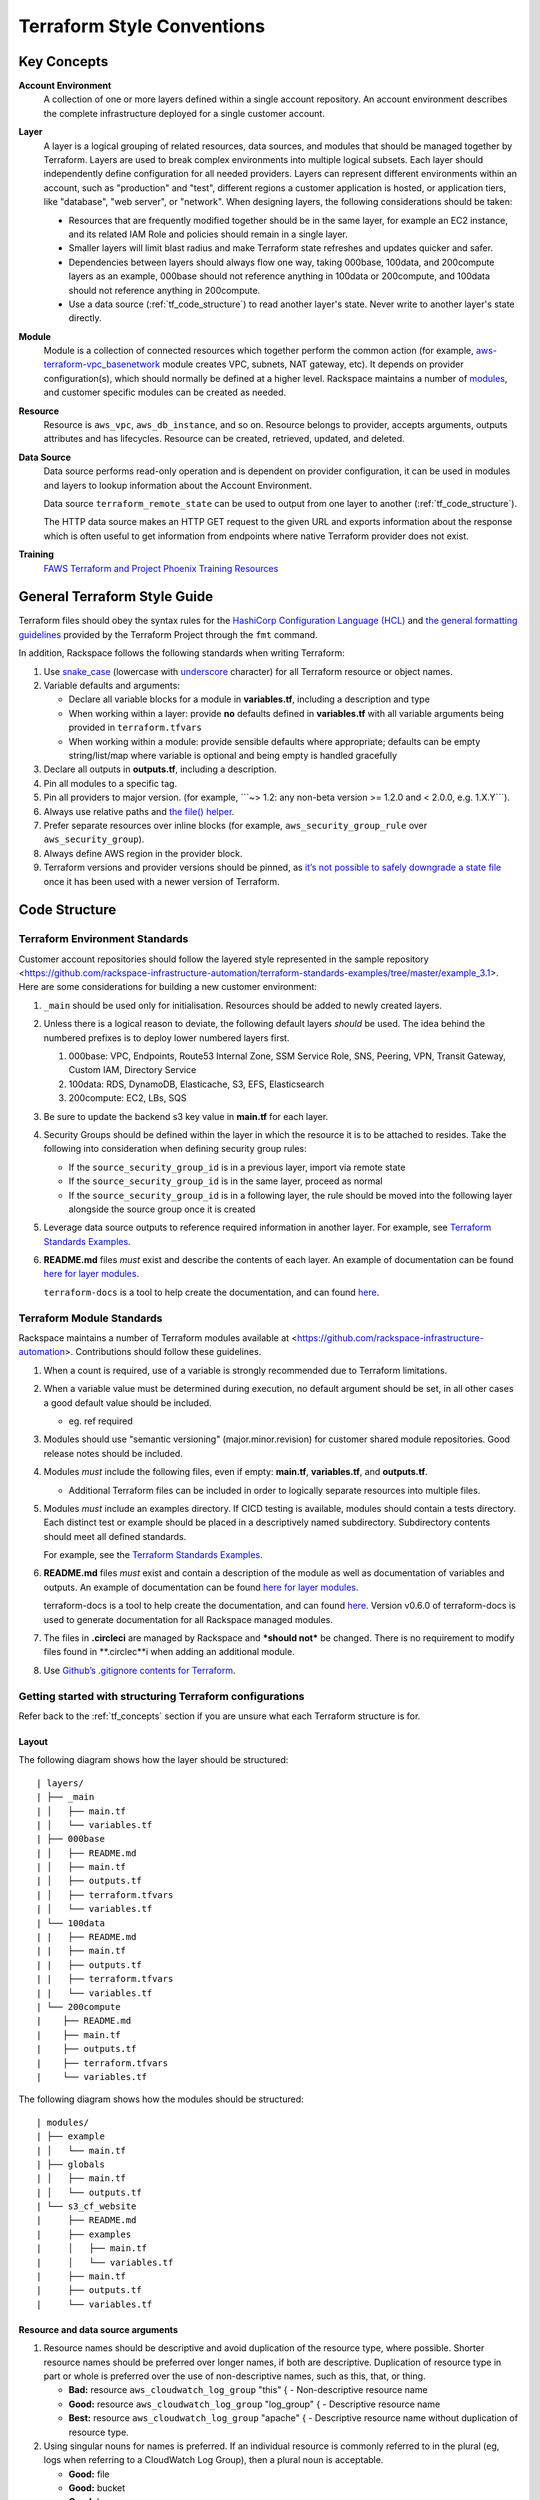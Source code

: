 .. _tf_style:

===========================
Terraform Style Conventions
===========================

.. _tf_concepts:

Key Concepts
------------

**Account Environment**
    A collection of one or more layers defined within
    a single account repository. An account environment describes the
    complete infrastructure deployed for a single customer account.

**Layer**
    A layer is a logical grouping of related resources, data sources, and
    modules that should be managed together by Terraform. Layers are used to
    break complex environments into multiple logical subsets. Each layer
    should independently define configuration for all needed providers.
    Layers can represent different environments within an account, such as
    "production" and "test", different regions a customer application is
    hosted, or application tiers, like "database", "web server", or
    "network". When designing layers, the following considerations should be
    taken:

    - Resources that are frequently modified together should be in the same
      layer, for example an EC2 instance, and its related IAM Role and
      policies should remain in a single layer.

    - Smaller layers will limit blast radius and make Terraform state
      refreshes and updates quicker and safer.

    - Dependencies between layers should always flow one way, taking
      000base, 100data, and 200compute layers as an example, 000base should
      not reference anything in 100data or 200compute, and 100data should
      not reference anything in 200compute.

    - Use a data source (:ref:`tf_code_structure`)
      to read another layer's state. Never write to another layer's state
      directly.

**Module**
    Module is a collection of connected resources which together perform the
    common action (for example,
    `aws-terraform-vpc\_basenetwork <https://github.com/rackspace-infrastructure-automation/aws-terraform-vpc_basenetwork>`__
    module creates VPC, subnets, NAT gateway, etc). It depends on provider
    configuration(s), which should normally be defined at a higher level.
    Rackspace maintains a number of
    `modules <https://github.com/rackspace-infrastructure-automation/aws-terraform-internal/blob/master/README.md#module-list>`__,
    and customer specific modules can be created as needed.

**Resource**
    Resource is ``aws_vpc``, ``aws_db_instance``, and so on. Resource
    belongs to provider, accepts arguments, outputs attributes and
    has lifecycles. Resource can be created, retrieved, updated, and deleted.

**Data Source**
    Data source performs read-only operation and is dependent on provider
    configuration, it can be used in modules and layers to lookup
    information about the Account Environment.

    Data source ``terraform_remote_state`` can be used to output from one
    layer to another (:ref:`tf_code_structure`).
    
    The HTTP data source makes an HTTP GET request to the given URL and
    exports information about the response which is often useful to get
    information from endpoints where native Terraform provider does not
    exist.
    
    .. image:: images/image1.png
       :width: 400
       :alt: AccountLayer Module Relationship Picture

**Training**
    `FAWS Terraform and Project Phoenix Training Resources <file:///C:\display\maws\FAWS+Terraform+and+Project+Phoenix+Training+Resources>`__

General Terraform Style Guide
-----------------------------

Terraform files should obey the syntax rules for the
`HashiCorp Configuration Language (HCL) <https://github.com/hashicorp/hcl/blob/master/README.md>`__
and
`the general formatting guidelines <https://www.terraform.io/docs/commands/fmt.html>`__
provided by the Terraform Project through the ``fmt`` command.

In addition, Rackspace follows the following standards when writing
Terraform:

1. Use `snake_case <https://en.wikipedia.org/wiki/Snake_case>`__
   (lowercase with
   `underscore <https://en.wikipedia.org/wiki/Underscore>`__ character)
   for all Terraform resource or object names.

2. Variable defaults and arguments:

   -  Declare all variable blocks for a module in
      **variables.tf**, including a description and type

   -  When working within a layer: provide **no** defaults defined in
      **variables.tf** with all variable
      arguments being provided in ``terraform.tfvars``

   -  When working within a module: provide sensible defaults where
      appropriate; defaults can be empty string/list/map where variable
      is optional and being empty is handled gracefully

3. Declare all outputs in **outputs.tf**, including a description.

4. Pin all modules to a specific tag.

5. Pin all providers to major version. (for example, \`\`\`~> 1.2: any non-beta
   version >= 1.2.0 and < 2.0.0, e.g. 1.X.Y\`\`\`).

6. Always use relative paths and
   `the file() helper <https://www.terraform.io/docs/configuration/interpolation.html#file-path->`__.

7. Prefer separate resources over inline blocks (for example,
   ``aws_security_group_rule`` over ``aws_security_group``).

8. Always define AWS region in the provider block.

9. Terraform versions and provider versions should be pinned, as
   `it’s not possible to safely downgrade a state file <https://github.com/hashicorp/terraform/issues/16879>`__
   once it has been used with a newer version of Terraform.

.. _tf_code_structure:

Code Structure
--------------

Terraform Environment Standards
^^^^^^^^^^^^^^^^^^^^^^^^^^^^^^^

Customer account repositories should follow the layered style
represented in the sample repository
<https://github.com/rackspace-infrastructure-automation/terraform-standards-examples/tree/master/example_3.1>.
Here are some considerations for building a new customer environment:

1. ``_main`` should be used only for initialisation. Resources should be
   added to newly created layers.

2. Unless there is a logical reason to deviate, the following default
   layers *should* be used. The idea behind the numbered prefixes is
   to deploy lower numbered layers first.

   1. 000base: VPC, Endpoints, Route53 Internal Zone, SSM Service Role,
      SNS, Peering, VPN, Transit Gateway, Custom IAM, Directory Service

   2. 100data: RDS, DynamoDB, Elasticache, S3, EFS, Elasticsearch

   3. 200compute: EC2, LBs, SQS

3. Be sure to update the backend s3 key value in
   **main.tf** for each layer.

4. Security Groups should be defined within the layer in which the
   resource it is to be attached to resides. Take the following into
   consideration when defining security group rules:

   - If the ``source_security_group_id`` is in a previous layer, import
     via remote state

   - If the ``source_security_group_id`` is in the same layer, proceed
     as normal

   - If the ``source_security_group_id`` is in a following layer, the
     rule should be moved into the following layer alongside the source
     group once it is created

5. Leverage data source outputs to reference required information in
   another layer. For example, see
   `Terraform Standards Examples <https://github.com/rackspace-infrastructure-automation/terraform-standards-examples/tree/master/example_3.1.4>`_.

6. **README.md** files *must* exist and describe the
   contents of each layer. An example of documentation can be found
   `here for layer modules <https://github.com/rackspace-infrastructure-automation/terraform-standards-examples/tree/master/example_3.1/layers/000base>`__. 

   ``terraform-docs`` is a tool to help create the documentation, and can found
   `here <https://github.com/segmentio/terraform-docs>`_.

Terraform Module Standards
^^^^^^^^^^^^^^^^^^^^^^^^^^

Rackspace maintains a number of Terraform modules available at
<https://github.com/rackspace-infrastructure-automation>. Contributions
should follow these guidelines.

1. When a count is required, use of a variable is strongly recommended
   due to Terraform limitations.

2. When a variable value must be determined during execution, no default
   argument should be set, in all other cases a good default value
   should be included.

   -  eg. ref required

3. Modules should use "semantic versioning" (major.minor.revision)
   for customer shared module repositories. Good release notes should be
   included.

4. Modules *must* include the following files, even if empty:
   **main.tf**, **variables.tf**, and **outputs.tf**.

   - Additional Terraform files can be included in order to
     logically separate resources into multiple files.

5. Modules *must* include an examples directory. If CI\CD testing
   is available, modules should contain a tests directory. Each
   distinct test or example should be placed in a descriptively named
   subdirectory. Subdirectory contents should meet all defined standards.

   For example, see the
   `Terraform Standards Examples <https://github.com/rackspace-infrastructure-automation/terraform-standards-examples/tree/master/example_3.2.5>`__.

6. **README.md** files *must* exist and contain a
   description of the module as well as documentation of variables and
   outputs. An example of documentation can be found
   `here for layer modules <https://github.com/rackspace-infrastructure-automation/terraform-standards-examples/tree/master/example_3.1/layers/000base>`__. 

   terraform-docs is a tool to help create the documentation, and can
   found `here <https://github.com/segmentio/terraform-docs>`__.
   Version v0.6.0 of terraform-docs is used to generate
   documentation for all Rackspace managed modules.

7. The files in **.circleci** are managed by Rackspace and ***should not***
   be changed. There is no requirement to modify files found
   in **.circlec**i when adding an additional module.

8. Use
   `Github’s .gitignore contents for Terraform <https://github.com/github/gitignore/blob/master/Terraform.gitignore>`__.

Getting started with structuring Terraform configurations
^^^^^^^^^^^^^^^^^^^^^^^^^^^^^^^^^^^^^^^^^^^^^^^^^^^^^^^^^

Refer back to the :ref:`tf_concepts` section if you are unsure what each Terraform
structure is for.

Layout
~~~~~~

The following diagram shows how the layer should be structured::

   | layers/
   | ├── _main
   | │   ├── main.tf
   | │   └── variables.tf
   | ├── 000base
   | │   ├── README.md
   | │   ├── main.tf
   | │   ├── outputs.tf
   | │   ├── terraform.tfvars
   | │   └── variables.tf
   | └── 100data
   | |   ├── README.md
   | |   ├── main.tf
   | |   ├── outputs.tf
   | |   ├── terraform.tfvars
   | |   └── variables.tf
   | └── 200compute
   |    ├── README.md
   |    ├── main.tf
   |    ├── outputs.tf
   |    ├── terraform.tfvars
   |    └── variables.tf

The following diagram shows how the modules should be structured::

   | modules/
   | ├── example
   | │   └── main.tf
   | ├── globals
   | │   ├── main.tf
   | │   └── outputs.tf
   | └── s3_cf_website
   |     ├── README.md
   |     ├── examples
   |     │   ├── main.tf
   |     │   └── variables.tf
   |     ├── main.tf
   |     ├── outputs.tf
   |     └── variables.tf


Resource and data source arguments
~~~~~~~~~~~~~~~~~~~~~~~~~~~~~~~~~~

1. Resource names should be descriptive and avoid duplication of the
   resource type, where possible. Shorter resource names should be
   preferred over longer names, if both are descriptive. Duplication of
   resource type in part or whole is preferred over the use of
   non-descriptive names, such as this, that, or thing.

   - **Bad:** resource ``aws_cloudwatch_log_group`` "this" { -
     Non-descriptive resource name

   - **Good:** resource ``aws_cloudwatch_log_group`` "log\_group" { -
     Descriptive resource name

   - **Best:** resource ``aws_cloudwatch_log_group`` "apache" { -
     Descriptive resource name without duplication of resource type.

2. Using singular nouns for names is preferred. If an individual resource
   is commonly referred to in the plural (eg, logs when referring to a
   CloudWatch Log Group), then a plural noun is acceptable.

   - **Good:** file

   - **Good:** bucket

   - **Good:** logs

   - **Bad:** files

3. Include count argument inside resource blocks as the first argument
   at the top and separate by newline after it.

   -  `Good example <https://github.com/rackspace-infrastructure-automation/terraform-standards-examples/blob/master/example_3.3.2.3/good.tf>`__

   -  `Bad example <https://github.com/rackspace-infrastructure-automation/terraform-standards-examples/blob/master/example_3.3.2.3/bad.tf>`__

4. Any **resource property** that **requires multiple lines** should
   fall below all properties that can be defined on a single line. Each
   **resource property** that requires multiple lines should have
   **blank lines** between itself and any other property.

   -  `Good example <https://github.com/rackspace-infrastructure-automation/terraform-standards-examples/blob/master/example_3.3.2.4/good.tf>`__

   -  `Bad example <https://github.com/rackspace-infrastructure-automation/terraform-standards-examples/blob/master/example_3.3.2.4/bad.tf>`__

5. When present, ``depends_on`` and ``lifecycle`` should be the last two
   resource properties defined respectively. Each should be separated by
   a single blank line.

   -  `Good example <https://github.com/rackspace-infrastructure-automation/terraform-standards-examples/blob/master/example_3.3.2.5/good.tf>`__

   -  `Bad example <https://github.com/rackspace-infrastructure-automation/terraform-standards-examples/blob/master/example_3.3.2.5/bad.tf>`__

6. Boolean values should not be used to directly set the value in count.
   Instead, a condition should be used.

   -  **Bad:** ``count = "${var.create_public_subnets}"``

   -  **Good:** ``count = "${var.create_public_subnets ? 1 : 0}"``

   -  **Good:** ``count = "${var.disable_nat_gateway ? 0 : 1}"``

Example Terraform Files
~~~~~~~~~~~~~~~~~~~~~~~

-  `main.tf <https://github.com/rackspace-infrastructure-automation/terraform-standards-examples/blob/master/example_3.3.3/abc_example/main.tf>`__:
   call modules, locals and data-sources to create all resources

-  `variables.tf <https://github.com/rackspace-infrastructure-automation/terraform-standards-examples/blob/master/example_3.3.3/abc_example/variables.tf>`__:
   contains declarations of variables used in **main.tf**

-  `outputs.tf <https://github.com/rackspace-infrastructure-automation/terraform-standards-examples/blob/master/example_3.3.3/abc_example/outputs.tf>`__:
   contains outputs from the resources and modules created in **main.tf**

-  `terraform.tfvars <https://github.com/rackspace-infrastructure-automation/terraform-standards-examples/blob/master/example_3.3.3/abc_example/terraform.tfvars>`__:
   should only be used in layers.

-  `README.md <https://github.com/rackspace-infrastructure-automation/terraform-standards-examples/blob/master/example_3.3.3/abc_example/README.md>`__:
   description of layer or module, including variables and outputs.
   
Secret storage using Terraform
------------------------------

Irrelevant of the strategy used to manage the creation and/or usage of
passwords in Terraform it is important to understand how these are
stored once they are used. Whether you hard code a secret (never to be
done), create it with the Random provider, or decrypt a KMS encrypted
string, the result is that this secret will always be visible in
plaintext in the state file. It is therefore the state file that needs
protecting. It is for this reason that we use remote state backends
within our MIAC models where the storage location can ensure that the
state files are encrypted, and the storage mechanism locked down to only
those that should have access. When working with console managed
customers (AWS primarily) the working practice is to create an AWS S3
bucket to still use an encrypted remote state backend, but with a
lifecycle policy of 30 days so after this time the state will no longer
exist.

It is the state containing these passwords in plaintext - as well as
generally being a very poor, unmanageable, and non-scaleable option -
that makes storing the state files along with the code a very bad idea.

Guidance
^^^^^^^^

Secrets are typically going to fall into one of two categories: they
exist and we need to use them, or they do not exist and we need to
create and use them.

AWS has services built into the fabric that aid us in this endeavour.
There is the AWS Systems Manager Parameter Store which has options to
use KMS encrypted SecureStrings, and there is the AWS Secrets Manager.
By storing the secrets in one of these services we can access them
programmatically in code without needing to hard code them (big tick for
clean code), the customer can add them to the console ahead of us using
them if they already exist, or if we create them via Terraform we can
store them in the console so we need never know them and the customer
can retrieve them post deployment. In the case of AWS Secrets Manager it
also opens the option of using automatic credential rotation.

If you are needing to create a password/secret (RDS password, AD
password, token for CloudFront header, etc.) you can use the Terraform
random provider:
https://www.terraform.io/docs/providers/random/index.html

This is a basic use of the random provider to create a random string:

**Secrets - Random String**::

   provider "random" {
     version = "~> 2.1"
   }

   resource "random_string" "rds_password" {
     length = 20
     lower = true
     upper = true
     number = true
     special = false
   }

This example will give us a 20 character string containing upper- and
lowercase alphanumerical characters. You can then use the output of this
in other resources including the password argument of a RDS module call,
or the value of an AWS SSM Parameter Store parameter. The next example
shows creating, storing, and using the password (shortened for brevity).

**Secrets - Random String Store and Use**::

   provider "aws" {
     version = "~> 2.20"
   }

   provider "random" {
     version = "~> 2.1"
   }

   resource "random_string" "rds_password" {
     length = 20
     lower = true
     upper = true
     number = true
     special = false
   }

   resource "aws_ssm_parameter" "rds_password" {
     name = "${lower(var.environment)}-rds-password"
     type = "SecureString"
     value = "${random_string.rds_password.result}"
     tags = "${local.tags}"
   }

   module "rds" {
     source = "git@github.com:rackspace-infrastructure-automation/aws-terraform-rds//?ref=v0.0.11"

   [..]
   password = "${random_string.rds_password.result}"
   [..]

   }

This example takes our random string and adds it to an AWS SSM parameter
as a SecureString and then uses it as the input to the password argument
in the RDS module. The same pattern would work for a password for Active
Directory. The same pattern would work for adding a header to a
CloudFront distribution that must be injected to allow traffic to a
backend website bucket. It is flexible and secure and does not require
you to work outside of Terraform code to implement.

This is a clean method for creating random strings and you can check the
provider documentation if you wanted to make the strings more secure by
changing length, adding symbols, etc.

Some in the security community would recommend using random words rather
than more traditional patterns; for completeness here is an example of
that:

**Secrets - Random Pet**::

   $ cat example.tf

   provider "random" {
     version = "~> 2.1"
   }

   resource "random_pet" "pet" {
     count = 5
     
     length = "${count.index + 1}"
     separator = ""
   }

   output "pets" {
     value = "${random_pet.pet.*.id}"
   }

   $ terraform output
   pets = [
   katydid,
   summaryliger,
   mainlyexcitinggrubworm,
   merelygentlysteadycub,
   openlypresumablylikelyblessedpeacock
   ]

There could be occurrences where a customer wants to provide a password
or wants a specific pattern that we can't capture in code (because, as
we have said, that's bad code).

As well as creating resources in AWS SSM Parameter Store we can also
pull values from the store as well. Using our RDS example, here we can
pull the password value and pass this into our RDS module:

**Secrets - Data SSM Parameter**::

   provider "aws" {
     version = "~> 2.20"
   }

   data "aws_ssm_parameter" "rds_password" {
     name = "customer-provided-rds-password"
   }
   module "rds" {
     source = "git@github.com:rackspace-infrastructure-automation/aws-terraform-rds//?ref=v0.0.11"

   [..]
   password = "${data.aws_ssm_parameter.rds_password.value}"
   [..]
   }

The examples so far have focused on AWS SSM Parameter store but we can
also use AWS Secrets Manager. In the next two examples we use an
existing secret, and we store a new secret. In the first example we are
using the current version of the person and we look up the password by
the name which works where the secret is in the same account and region,
otherwise you need to use the arn argument as documented here:
<https://www.terraform.io/docs/providers/aws/d/secretsmanager_secret.html>.

**Secrets - Data Secrets Manager**::

   provider "aws" {
     version = "~> 2.20"
   }

   data "aws_secretsmanager_secret" "rds_password" {
     name = "customer-provided-rds-password"
   }

   data "aws_secretsmanager_secret_version" "rds_password" {
     secret_id = "${data.aws_secretsmanager_secret.rds_password.id}"
   }

   module "rds" {
     source = "git@github.com:rackspace-infrastructure-automation/aws-terraform-rds//?ref=v0.0.11"

   [..]
   password = "${data.aws_secretsmanager_secret_version.rds_password.secret_string}"
   [..]
   }

**Secrets - Secrets Manager Store and Use**::

   provider "aws" {
     version = "~> 2.20"
   }

   provider "random" {
     version = "~> 2.1"
   }

   resource "random_string" "rds_password" {
     length = 20
     lower = true
     upper = true
     number = true
     special = false
   }

   resource "aws_secretsmanager_secret" "rds_password" {
     name                    = "${lower(var.environment)}-rds-password"
     recovery_window_in_days = 7

     tags = "${local.tags}"
   }

   resource "aws_secretsmanager_secret_version" "rds_password" {
     secret_id = "${aws_secretsmanager_secret.rds_password.id}"
     secret_string = "${random_string.rds_password.result}"
   }

   module "rds" {
     source = "git@github.com:rackspace-infrastructure-automation/aws-terraform-rds//?ref=v0.0.11"

     [..]
     password = "${random_string.rds_password.result}"
     [..]
   }

Deprecated Guidance
^^^^^^^^^^^^^^^^^^^

.. note:: The following information was the guidance given to customers
   and Rackers in the original Phoenix documentation. While this is still
   a valid solution it is cumbersome for all involved. The information in
   the above subsection should be considered the preferred route to take
   when dealing with secrets.

Rackspace recommends storing secrets for Terraform using AWS KMS; embed
ciphertext values as data sources in Terraform configurations. Here’s
some of the specifics and considerations:

-  Use ***aws\_kms\_key*** to create a KMS key for use by Terraform; you
   should apply a key policy that allows IAM roles and users to use the
   key, because federated accounts can’t access KMS keys using the
   default policy statements (e.g. most Rackers and Customers):

**Example aws\_kms\_key**::

   resource "aws_kms_key" "terraform_config" {
     description = "terraform_config"
     is_enabled = true

     policy = <<EOF
     {
       "Version": "2012-10-17",
       "Id": "key-default-1",
       "Statement": [
         {
           "Sid": "Default IAM policy for KMS keys",
           "Effect": "Allow",
           "Principal": {
             "AWS": "arn:aws:iam::123456789012:root"
           },
           "Action": "kms:"*",
           "Resource": "*"
         },
         {
           "Sid": "Enable IAM user to perform kms actions as well",
           "Effect": "Allow",
           "Principal": {
             "AWS": "${module.terraform_circleci_iam.circleci_user_arn}"
           },
           "Action": "kms:*",
           "Resource": "*"
         }
       ]
     }
   EOF
   }

You must manually use the AWS CLI (and the key-id for the key
you created in the previous step) to encrypt your secrets (mind any
line endings if you use ``file://`` to encrypt):

**Example aws kms encrypt**::

   $ aws kms encrypt \
       --key-id 438290482-e36a-4803-a7d0-db436278 \
       --plaintext "super_secret" \
       --encryption-context resource=my_database,key=password \
       --output text --query CiphertextBlob

Equipped with the ciphertext from the previous command, you can now use
`aws\_kms\_secrets <https://www.terraform.io/docs/providers/aws/d/kms_secrets.html>`__
to expose the secret as a data source for further use in Terraform.

**Example aws\_kms\_secrets**

   data "aws_kms_secrets" "example" {
     secret {
       # ... potentially other configuration ...
       name = "master_password"
       payload = "base64secret=="
       
       context {
         resource = "db01"
         key = "password"
       }
     }
     
     secret {
       # ... potentially other configuration ...
       name = "master_username"
       payload = "base64secret=="
       
       context {
         resource = "db01"
         key = "username"
       }
     }
   }

   resource "aws_rds_cluster" "my_database" {
     # ... other configuration ...
     master_password = "${data.aws_kms_secrets.example.plaintext["master_password"]}"
     master_username = "${data.aws_kms_secrets.example.plaintext["master_username"]}"
   }

-  Note the use of context values; these are used as
   `encryption context key pairs <https://docs.aws.amazon.com/kms/latest/developerguide/encryption-context.html>`__
   in KMS. These context values can be used by KMS to ensure a specific
   secret is always accompanied by the same context values (integrity),
   and may be emitted in CloudTrail logs or included in error messages
   (debugging).

Appendix
--------

Article History
^^^^^^^^^^^^^^^

+-------------------+-------------------------------+
| **Approved on**   | **Activity**                  |
+===================+===============================+
| 20 Feb 2019       |  updating content for Draft   |
+-------------------+-------------------------------+
|                   |                               |
+-------------------+-------------------------------+
|                   |                               |
+-------------------+-------------------------------+

**Approved by**

+------------+------------------+
| **Name**   | **Department**   |
+============+==================+
|            |                  |
+------------+------------------+
|            |                  |
+------------+------------------+

Reference Resources
^^^^^^^^^^^^^^^^^^^

+-------------------------------------------------------------------------------+----------------------------------------------------------------------------------------------------------------+
| **Source**                                                                    | **URL**                                                                                                        |
+===============================================================================+================================================================================================================+
| Fanatical Support for AWS Product Guide                                       |  https://manage.rackspace.com/aws/docs/product-guide/miac/using-terraform.html#general-terraform-style-guide   |
+-------------------------------------------------------------------------------+----------------------------------------------------------------------------------------------------------------+
|  `*Terraform Best Practices* <https://www.terraform-best-practices.com/>`__   |  https://www.terraform-best-practices.com/                                                                     |
+-------------------------------------------------------------------------------+----------------------------------------------------------------------------------------------------------------+
|                                                                               |                                                                                                                |
+-------------------------------------------------------------------------------+----------------------------------------------------------------------------------------------------------------+

